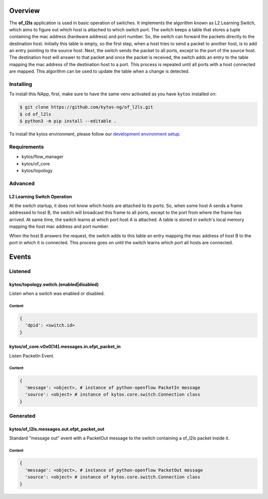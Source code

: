 ########
Overview
########

|License| |Build| |Coverage| |Quality|

The **of_l2ls** application is used in basic operation of switches. It
implements the algorithm known as L2 Learning Switch, which aims to figure out
which host is attached to which switch port. The switch keeps a table that
stores a tuple containing the mac address (hardware address) and port number.
So, the switch can forward the packets directly to the destination host.
Initially this table is empty, so the first step, when a host tries to send a
packet to another host, is to add an entry pointing to the source host. Next,
the switch sends the packet to all ports, except to the port of the source
host. The destination host will answer to that packet and once the packet is
received, the switch adds an entry to the table mapping the mac address of the
destination host to a port. This process is repeated until all ports with a
host connected are mapped. This algorithm can be used to update the table when
a change is detected.

**********
Installing
**********

To install this NApp, first, make sure to have the same venv activated as you have ``kytos`` installed on:

.. code:: shell

   $ git clone https://github.com/kytos-ng/of_l2ls.git
   $ cd of_l2ls
   $ python3 -m pip install --editable .

To install the kytos environment, please follow our
`development environment setup <https://github.com/kytos-ng/documentation/blob/master/tutorials/napps/development_environment_setup.rst>`_.

************
Requirements
************

- kytos/flow_manager
- kytos/of_core
- kytos/topology

********
Advanced
********

L2 Learning Switch Operation
============================

At the switch startup, it does not know which hosts are attached to its ports.
So, when some host A sends a frame addressed to host B, the switch will
broadcast this frame to all ports, except to the port from where the frame has
arrived. At same time, the switch learns at which port host A is attached. A
table is stored in switch's local memory mapping the host mac address and port
number.

When the host B answers the request, the switch adds to this table an entry
mapping the mac address of host B to the port in which it is connected. This
process goes on until the switch learns which port all hosts are connected.

######
Events
######

********
Listened
********

kytos/topology.switch.(enabled|disabled)
========================================
Listen when a switch was enabled or disabled.

Content
-------

.. code-block:: python3

   {
     'dpid': <switch.id>
   }

kytos/of_core.v0x0[14].messages.in.ofpt_packet_in
=================================================
Listen PacketIn Event.

Content
-------

.. code-block:: python3

    {
      'message': <object>, # instance of python-openflow PacketIn message
      'source': <object> # instance of kytos.core.switch.Connection class
    }

*********
Generated
*********

kytos/of_l2ls.messages.out.ofpt_packet_out
==========================================
Standard "message out" event with a PacketOut message to the switch containing
a of_l2ls packet inside it.

Content
-------

.. code-block:: python3

    {
      'message': <object>, # instance of python-openflow PacketOut message
      'source': <object> # instance of kytos.core.switch.Connection class
    }

.. TAGs

.. |License| image:: https://img.shields.io/github/license/kytos/kytos.svg
   :target: https://github.com/kytos/of_l2ls/blob/master/LICENSE
.. |Build| image:: https://scrutinizer-ci.com/g/kytos/of_l2ls/badges/build.png?b=master
  :alt: Build status
  :target: https://scrutinizer-ci.com/g/kytos/of_l2ls/?branch=master
.. |Coverage| image:: https://scrutinizer-ci.com/g/kytos/of_l2ls/badges/coverage.png?b=master
  :alt: Code coverage
  :target: https://scrutinizer-ci.com/g/kytos/of_l2ls/?branch=master
.. |Quality| image:: https://scrutinizer-ci.com/g/kytos/of_l2ls/badges/quality-score.png?b=master
  :alt: Code-quality score
  :target: https://scrutinizer-ci.com/g/kytos/of_l2ls/?branch=master